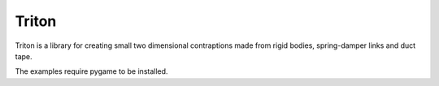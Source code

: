 ========
Triton
========

Triton is a library for creating small two dimensional contraptions made from
rigid bodies, spring-damper links and duct tape.

The examples require pygame to be installed.
